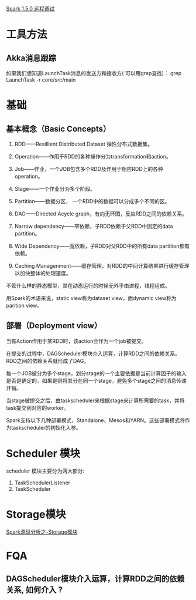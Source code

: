 [[http://blog.csdn.net/lovehuangjiaju/article/details/49227919][Spark 1.5.0 远程调试]]
* 工具方法
** Akka消息跟踪
   如果我们想知道LaunchTask消息的发送方和接收方( 可以用grep查找)：
   grep LaunchTask -r core/src/main
* 基础
** 基本概念（Basic Concepts）

1. RDD——Resillient Distributed Dataset 弹性分布式数据集。

2. Operation——作用于RDD的各种操作分为transformation和action。

3. Job——作业，一个JOB包含多个RDD及作用于相应RDD上的各种operation。

4. Stage——一个作业分为多个阶段。

5. Partition——数据分区， 一个RDD中的数据可以分成多个不同的区。

6. DAG——Directed Acycle graph，有向无环图，反应RDD之间的依赖关系。

7. Narrow dependency——窄依赖，子RDD依赖于父RDD中固定的data partition。

8. Wide Dependency——宽依赖，子RDD对父RDD中的所有data partition都有依赖。

9. Caching Managenment——缓存管理，对RDD的中间计算结果进行缓存管理以加快整体的处理速度。

不管什么样的静态模型，其在动态运行的时候无外乎由进程，线程组成。

用Spark的术语来说，static view称为dataset view，而dynamic view称为parition view。

** 部署（Deployment view）

当有Action作用于某RDD时，该action会作为一个job被提交。

在提交的过程中，DAGScheduler模块介入运算，计算RDD之间的依赖关系。RDD之间的依赖关系就形成了DAG。

每一个JOB被分为多个stage，划分stage的一个主要依据是当前计算因子的输入是否是确定的，如果是则将其分在同一个stage，避免多个stage之间的消息传递开销。

当stage被提交之后，由taskscheduler来根据stage来计算所需要的task，并将task提交到对应的worker。

Spark支持以下几种部署模式，Standalone、Mesos和YARN。这些部署模式将作为taskscheduler的初始化入参。

* Scheduler 模块
  scheduler 模块主要分为两大部分:
  1. TaskSchedulerListener
  2. TaskScheduler
* Storage模块
  [[http://jerryshao.me/architecture/2013/10/08/spark-storage-module-analysis/][Spark源码分析之-Storage模块]]
* FQA
** DAGScheduler模块介入运算，计算RDD之间的依赖关系, 如何介入 ?

